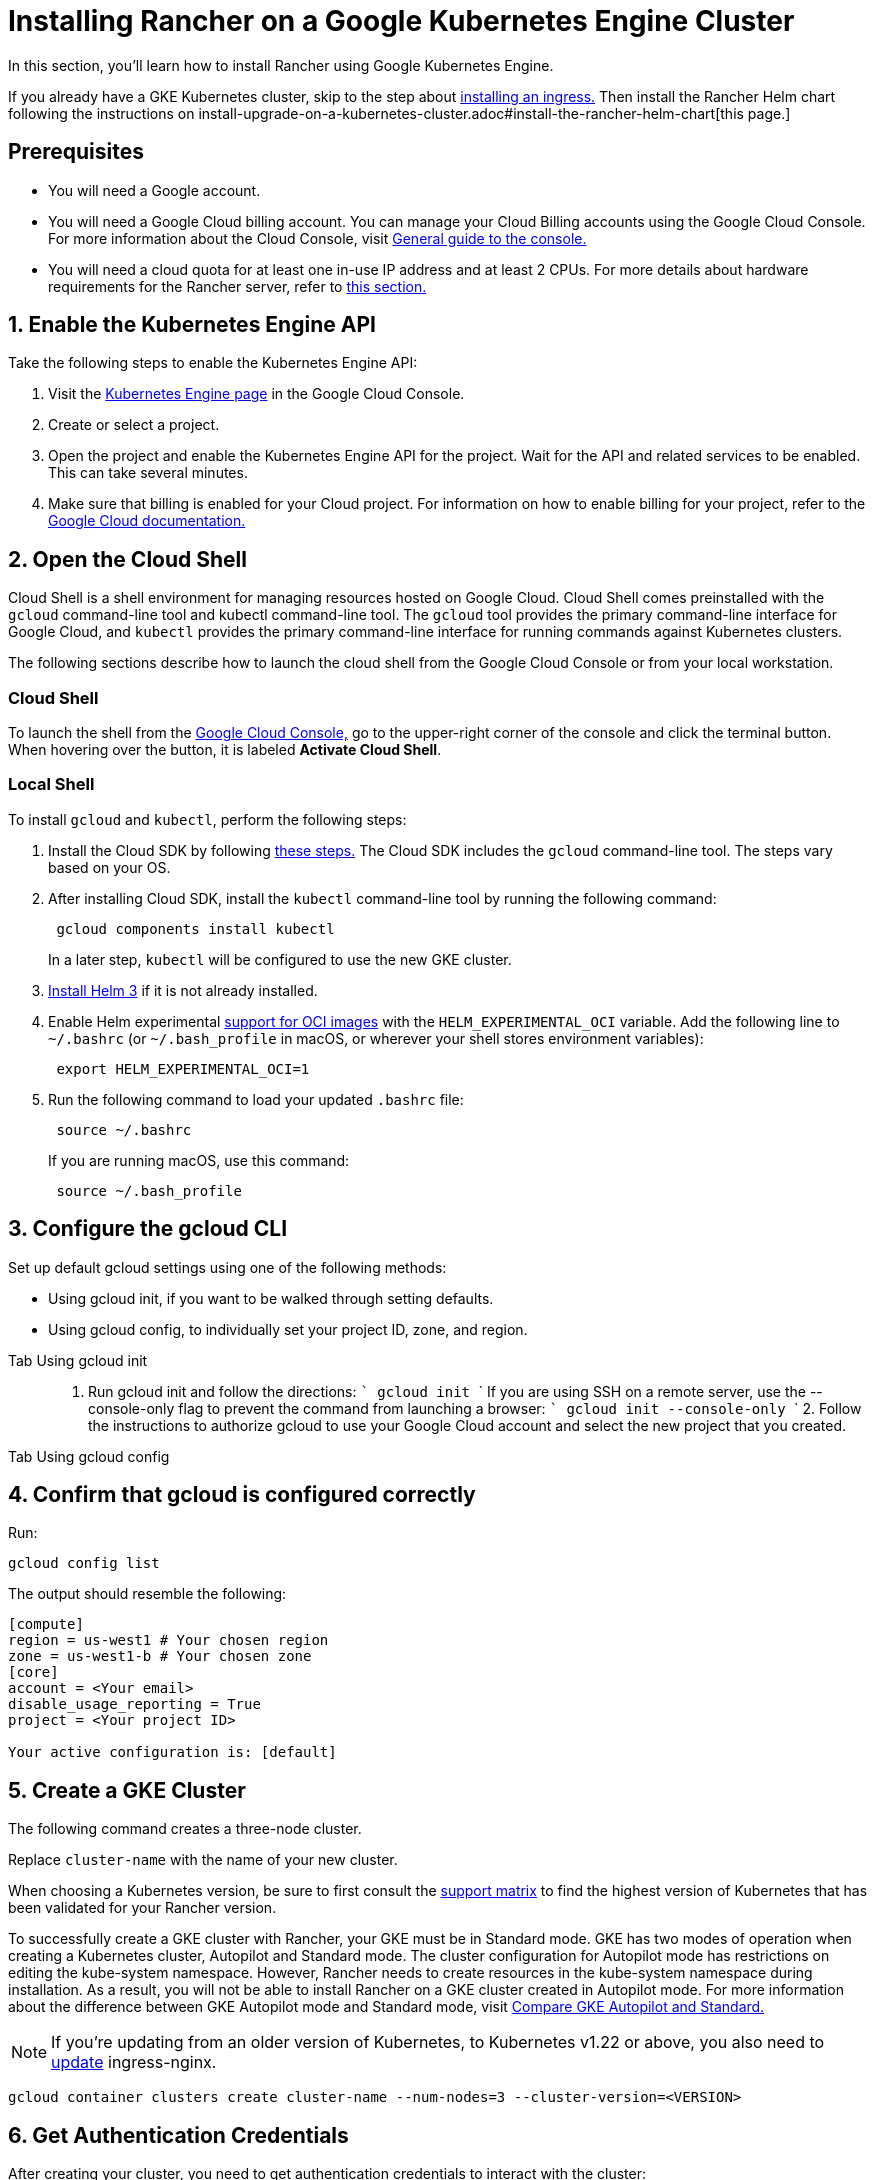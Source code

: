 = Installing Rancher on a Google Kubernetes Engine Cluster

In this section, you'll learn how to install Rancher using Google Kubernetes Engine.

If you already have a GKE Kubernetes cluster, skip to the step about <<7-install-an-ingress,installing an ingress.>> Then install the Rancher Helm chart following the instructions on install-upgrade-on-a-kubernetes-cluster.adoc#install-the-rancher-helm-chart[this page.]

== Prerequisites

* You will need a Google account.
* You will need a Google Cloud billing account. You can manage your Cloud Billing accounts using the Google Cloud Console. For more information about the Cloud Console, visit https://support.google.com/cloud/answer/3465889?hl=en&ref_topic=3340599[General guide to the console.]
* You will need a cloud quota for at least one in-use IP address and at least 2 CPUs. For more details about hardware requirements for the Rancher server, refer to xref:../installation-requirements/installation-requirements.adoc[this section.]

== 1. Enable the Kubernetes Engine API

Take the following steps to enable the Kubernetes Engine API:

. Visit the https://console.cloud.google.com/projectselector/kubernetes?_ga=2.169595943.767329331.1617810440-856599067.1617343886[Kubernetes Engine page] in the Google Cloud Console.
. Create or select a project.
. Open the project and enable the Kubernetes Engine API for the project. Wait for the API and related services to be enabled. This can take several minutes.
. Make sure that billing is enabled for your Cloud project. For information on how to enable billing for your project, refer to the https://cloud.google.com/billing/docs/how-to/modify-project#enable_billing_for_a_project[Google Cloud documentation.]

== 2. Open the Cloud Shell

Cloud Shell is a shell environment for managing resources hosted on Google Cloud. Cloud Shell comes preinstalled with the `gcloud` command-line tool and kubectl command-line tool. The `gcloud` tool provides the primary command-line interface for Google Cloud, and `kubectl` provides the primary command-line interface for running commands against Kubernetes clusters.

The following sections describe how to launch the cloud shell from the Google Cloud Console or from your local workstation.

=== Cloud Shell

To launch the shell from the https://console.cloud.google.com[Google Cloud Console,] go to the upper-right corner of the console and click the terminal button. When hovering over the button, it is labeled *Activate Cloud Shell*.

=== Local Shell

To install `gcloud` and `kubectl`, perform the following steps:

. Install the Cloud SDK by following https://cloud.google.com/sdk/docs/install[these steps.] The Cloud SDK includes the `gcloud` command-line tool. The steps vary based on your OS.
. After installing Cloud SDK, install the `kubectl` command-line tool by running the following command:
+
----
 gcloud components install kubectl
----
+
In a later step, `kubectl` will be configured to use the new GKE cluster.

. https://helm.sh/docs/intro/install/[Install Helm 3] if it is not already installed.
. Enable Helm experimental https://github.com/helm/community/blob/master/hips/hip-0006.md[support for OCI images] with the `HELM_EXPERIMENTAL_OCI` variable. Add the following line to `~/.bashrc` (or `~/.bash_profile` in macOS, or wherever your shell stores environment variables):
+
----
 export HELM_EXPERIMENTAL_OCI=1
----

. Run the following command to load your updated `.bashrc` file:
+
----
 source ~/.bashrc
----
+
If you are running macOS, use this command:
+
----
 source ~/.bash_profile
----

== 3. Configure the gcloud CLI

Set up default gcloud settings using one of the following methods:

* Using gcloud init, if you want to be walked through setting defaults.
* Using gcloud config, to individually set your project ID, zone, and region.

[tabs]
======
Tab Using gcloud init::
+
1. Run gcloud init and follow the directions: ``` gcloud init ``` If you are using SSH on a remote server, use the --console-only flag to prevent the command from launching a browser: ``` gcloud init --console-only ``` 2. Follow the instructions to authorize gcloud to use your Google Cloud account and select the new project that you created. 

Tab Using gcloud config::
+

======

== 4. Confirm that gcloud is configured correctly

Run:

----
gcloud config list
----

The output should resemble the following:

----
[compute]
region = us-west1 # Your chosen region
zone = us-west1-b # Your chosen zone
[core]
account = <Your email>
disable_usage_reporting = True
project = <Your project ID>

Your active configuration is: [default]
----

== 5. Create a GKE Cluster

The following command creates a three-node cluster.

Replace `cluster-name` with the name of your new cluster.

When choosing a Kubernetes version, be sure to first consult the https://rancher.com/support-matrix/[support matrix] to find the highest version of Kubernetes that has been validated for your Rancher version.

To successfully create a GKE cluster with Rancher, your GKE must be in Standard mode. GKE has two modes of operation when creating a Kubernetes cluster, Autopilot and Standard mode. The cluster configuration for Autopilot mode has restrictions on editing the kube-system namespace. However, Rancher needs to create resources in the kube-system namespace during installation. As a result, you will not be able to install Rancher on a GKE cluster created in Autopilot mode. For more information about the difference between GKE Autopilot mode and Standard mode, visit https://cloud.google.com/kubernetes-engine/docs/resources/autopilot-standard-feature-comparison[Compare GKE Autopilot and Standard.]

NOTE: If you're updating from an older version of Kubernetes, to Kubernetes v1.22 or above, you also need to https://kubernetes.github.io/ingress-nginx/user-guide/k8s-122-migration/[update] ingress-nginx.

----
gcloud container clusters create cluster-name --num-nodes=3 --cluster-version=<VERSION>
----

== 6. Get Authentication Credentials

After creating your cluster, you need to get authentication credentials to interact with the cluster:

----
gcloud container clusters get-credentials cluster-name
----

This command configures `kubectl` to use the cluster you created.

== 7. Install an Ingress

The cluster needs an Ingress so that Rancher can be accessed from outside the cluster.

The following command installs an `nginx-ingress-controller` with a LoadBalancer service:

----
helm repo add ingress-nginx https://kubernetes.github.io/ingress-nginx
helm repo update
helm upgrade --install \
  ingress-nginx ingress-nginx/ingress-nginx \
  --namespace ingress-nginx \
  --set controller.service.type=LoadBalancer \
  --version 4.0.18 \
  --create-namespace
----

== 8. Get the Load Balancer IP

To get the address of the load balancer, run:

----
kubectl get service ingress-nginx-controller --namespace=ingress-nginx
----

The result should look similar to the following:

----
NAME                       TYPE           CLUSTER-IP     EXTERNAL-IP     PORT(S)                      AGE
ingress-nginx-controller   LoadBalancer   10.3.244.156   35.233.206.34   80:31876/TCP,443:32497/TCP   81s
----

Save the `EXTERNAL-IP`.

== 9. Set up DNS

External traffic to the Rancher server will need to be directed at the load balancer you created.

Set up a DNS to point at the external IP that you saved. This DNS will be used as the Rancher server URL.

There are many valid ways to set up the DNS. For help, refer to the Google Cloud documentation about https://cloud.google.com/dns/docs/records[managing DNS records.]

== 10. Install the Rancher Helm chart

Next, install the Rancher Helm chart by following the instructions on install-upgrade-on-a-kubernetes-cluster.adoc#install-the-rancher-helm-chart[this page.] The Helm instructions are the same for installing Rancher on any Kubernetes distribution.

Use the DNS name from the previous step as the Rancher server URL when you install Rancher. It can be passed in as a Helm option. For example, if the DNS name is `rancher.my.org`, you could run the Helm installation command with the option `--set hostname=rancher.my.org`.

When installing Rancher on top of this setup, you will also need to set the name of the ingress controller to be used with Rancher's ingress resource:

----
--set ingress.ingressClassName=nginx
----

Refer install-upgrade-on-a-kubernetes-cluster.adoc#5-install-rancher-with-helm-and-your-chosen-certificate-option[here for the Helm install command] for your chosen certificate option.

In Rancher v2.7.5, if you intend to use the default GKE ingress on your cluster without enabling VPC-native cluster mode, you need to set the following flag:

----
--set service.type=NodePort
----

This is necessary because of compatibility issues between this setup and ClusterIP, the default type for `cattle-system/rancher`.
